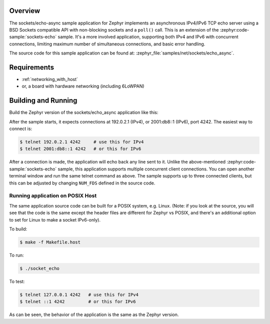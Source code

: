 .. zephyr:code-sample:: async-sockets-echo
   :name: Asynchronous echo server using poll()
   :relevant-api: bsd_sockets

   Implement an asynchronous IPv4/IPv6 TCP echo server using BSD sockets and poll()

Overview
********

The sockets/echo-async sample application for Zephyr implements an
asynchronous IPv4/IPv6 TCP echo server using a BSD Sockets compatible API
with non-blocking sockets and a ``poll()`` call. This is an extension of
the :zephyr:code-sample:`sockets-echo` sample. It's a more involved application,
supporting both IPv4 and IPv6 with concurrent connections, limiting
maximum number of simultaneous connections, and basic error handling.

The source code for this sample application can be found at:
:zephyr_file:`samples/net/sockets/echo_async`.

Requirements
************

- :ref:`networking_with_host`
- or, a board with hardware networking (including 6LoWPAN)

Building and Running
********************

Build the Zephyr version of the sockets/echo_async application like this:

.. zephyr-app-commands::
   :zephyr-app: samples/net/sockets/echo_async
   :board: <board_to_use>
   :goals: build
   :compact:

After the sample starts, it expects connections at 192.0.2.1 (IPv4), or
2001:db8::1 (IPv6), port 4242. The easiest way to connect is:

.. code-block:: console

    $ telnet 192.0.2.1 4242     # use this for IPv4
    $ telnet 2001:db8::1 4242   # or this for IPv6

After a connection is made, the application will echo back any line sent to
it. Unlike the above-mentioned :zephyr:code-sample:`sockets-echo` sample, this application
supports multiple concurrent client connections. You can open
another terminal window and run the same telnet command as above.
The sample supports up to three connected clients, but this can be adjusted
by changing ``NUM_FDS`` defined in the source code.

Running application on POSIX Host
=================================

The same application source code can be built for a POSIX system, e.g.
Linux. (Note: if you look at the source, you will see that the code is
the same except the header files are different for Zephyr vs POSIX, and
there's an additional option to set for Linux to make a socket IPv6-only).

To build:

.. code-block:: console

    $ make -f Makefile.host

To run:

.. code-block:: console

    $ ./socket_echo

To test:

.. code-block:: console

    $ telnet 127.0.0.1 4242   # use this for IPv4
    $ telnet ::1 4242         # or this for IPv6

As can be seen, the behavior of the application is the same as the Zephyr
version.
